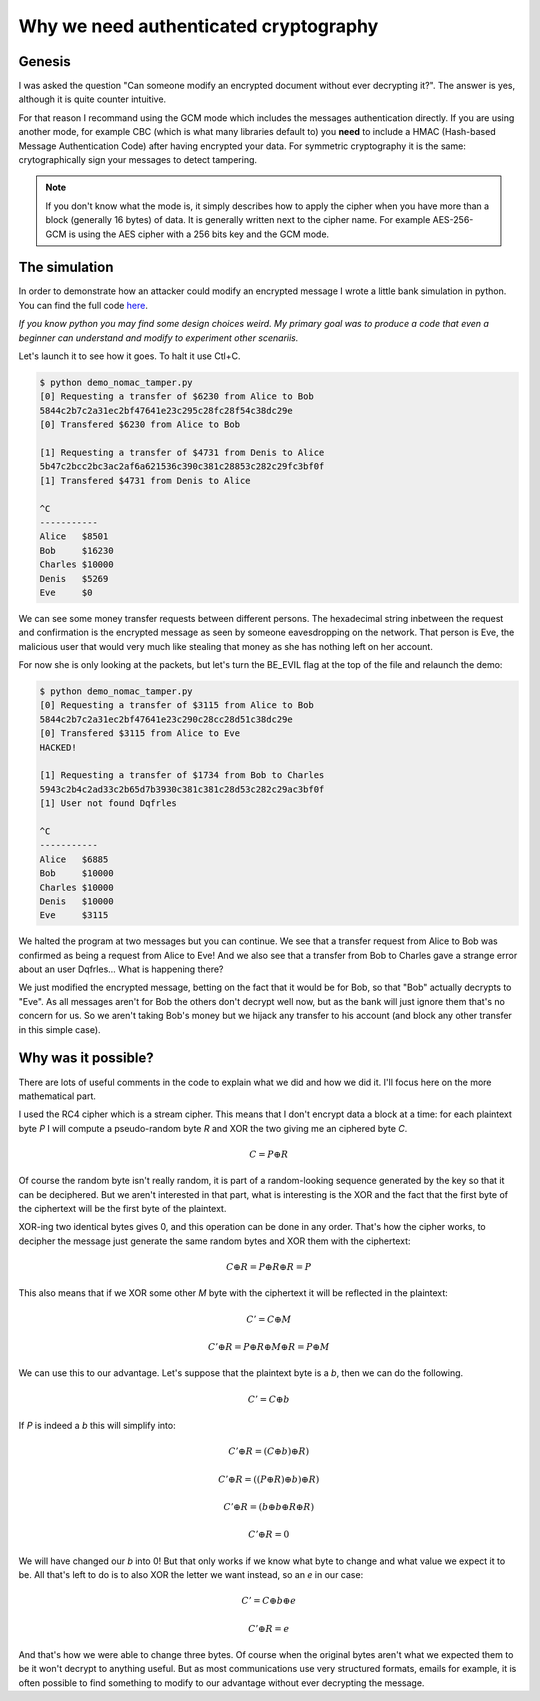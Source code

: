 ======================================
Why we need authenticated cryptography
======================================

Genesis
=======

I was asked the question "Can someone modify an encrypted document without
ever decrypting it?". The answer is yes, although it is quite counter
intuitive.

For that reason I recommand using the GCM mode which includes the messages
authentication directly. If you are using another mode, for example CBC
(which is what many libraries default to) you **need** to include a HMAC
(Hash-based Message Authentication Code) after having encrypted your data.
For symmetric cryptography it is the same: crytographically sign your
messages to detect tampering.

.. note::

    If you don't know what the mode is, it simply describes how to apply the
    cipher when you have more than a block (generally 16 bytes) of data. It
    is generally written next to the cipher name. For example AES-256-GCM is
    using the AES cipher with a 256 bits key and the GCM mode.

The simulation
==============

In order to demonstrate how an attacker could modify an encrypted message I
wrote a little bank simulation in python. You can find the full code here_.

.. _here: ../file/demo_nomac_tamper.py

*If you know python you may find some design choices weird. My primary goal
was to produce a code that even a beginner can understand and modify to
experiment other scenariis.*

Let's launch it to see how it goes. To halt it use Ctl+C.

.. code:: bash

    $ python demo_nomac_tamper.py
    [0] Requesting a transfer of $6230 from Alice to Bob
    5844c2b7c2a31ec2bf47641e23c295c28fc28f54c38dc29e
    [0] Transfered $6230 from Alice to Bob

    [1] Requesting a transfer of $4731 from Denis to Alice
    5b47c2bcc2bc3ac2af6a621536c390c381c28853c282c29fc3bf0f
    [1] Transfered $4731 from Denis to Alice

    ^C
    -----------
    Alice   $8501
    Bob     $16230
    Charles $10000
    Denis   $5269
    Eve     $0

We can see some money transfer requests between different persons. The
hexadecimal string inbetween the request and confirmation is the encrypted
message as seen by someone eavesdropping on the network. That person is Eve,
the malicious user that would very much like stealing that money as she has
nothing left on her account.

For now she is only looking at the packets, but let's turn the BE_EVIL flag
at the top of the file and relaunch the demo:

.. code:: bash

    $ python demo_nomac_tamper.py
    [0] Requesting a transfer of $3115 from Alice to Bob
    5844c2b7c2a31ec2bf47641e23c290c28cc28d51c38dc29e
    [0] Transfered $3115 from Alice to Eve
    HACKED!

    [1] Requesting a transfer of $1734 from Bob to Charles
    5943c2b4c2ad33c2b65d7b3930c381c381c28d53c282c29ac3bf0f
    [1] User not found Dqfrles

    ^C
    -----------
    Alice   $6885
    Bob     $10000
    Charles $10000
    Denis   $10000
    Eve     $3115

We halted the program at two messages but you can continue. We see that a
transfer request from Alice to Bob was confirmed as being a request from
Alice to Eve! And we also see that a transfer from Bob to Charles gave a
strange error about an user Dqfrles... What is happening there?

We just modified the encrypted message, betting on the fact that it would be
for Bob, so that "Bob" actually decrypts to "Eve". As all messages aren't for
Bob the others don't decrypt well now, but as the bank will just ignore them
that's no concern for us. So we aren't taking Bob's money but we hijack any
transfer to his account (and block any other transfer in this simple case).

Why was it possible?
====================

.. image:: ../image/kigurumi_wondering.png
    :width: 20%

There are lots of useful comments in the code to explain what we did and how
we did it. I'll focus here on the more mathematical part.

I used the RC4 cipher which is a stream cipher. This means that I don't
encrypt data a block at a time: for each plaintext byte *P* I will compute a
pseudo-random byte *R* and XOR the two giving me an ciphered byte *C*.

.. math::

    C = P \oplus R

Of course the random byte isn't really random, it is part of a random-looking
sequence generated by the key so that it can be deciphered. But we aren't
interested in that part, what is interesting is the XOR and the fact that the
first byte of the ciphertext will be the first byte of the plaintext.

XOR-ing two identical bytes gives 0, and this operation can be done in any
order. That's how the cipher works, to decipher the message just generate the
same random bytes and XOR them with the ciphertext:

.. math::

    C \oplus R = P \oplus R \oplus R = P

This also means that if we XOR some other *M* byte with the ciphertext it will
be reflected in the plaintext:

.. math::

    C' = C \oplus M

.. math::

    C' \oplus R = P \oplus R \oplus M \oplus R = P \oplus M

We can use this to our advantage. Let's suppose that the plaintext byte is a
*b*, then we can do the following.

.. math::

    C' = C \oplus b

If *P* is indeed a *b* this will simplify into:

.. math::

    C' \oplus R = (C \oplus b) \oplus R)

.. math::

    C' \oplus R = ((P \oplus R) \oplus b) \oplus R)

.. math::

    C' \oplus R = (b \oplus b \oplus R \oplus R)

.. math::

    C' \oplus R = 0

We will have changed our *b* into 0! But that only works if we know what
byte to change and what value we expect it to be. All that's left to do is to
also XOR the letter we want instead, so an *e* in our case:

.. math::

    C' = C \oplus b \oplus e

.. math::

    C' \oplus R = e

And that's how we were able to change three bytes. Of course when the
original bytes aren't what we expected them to be it won't decrypt to
anything useful. But as most communications use very structured formats,
emails for example, it is often possible to find something to modify to our
advantage without ever decrypting the message.
